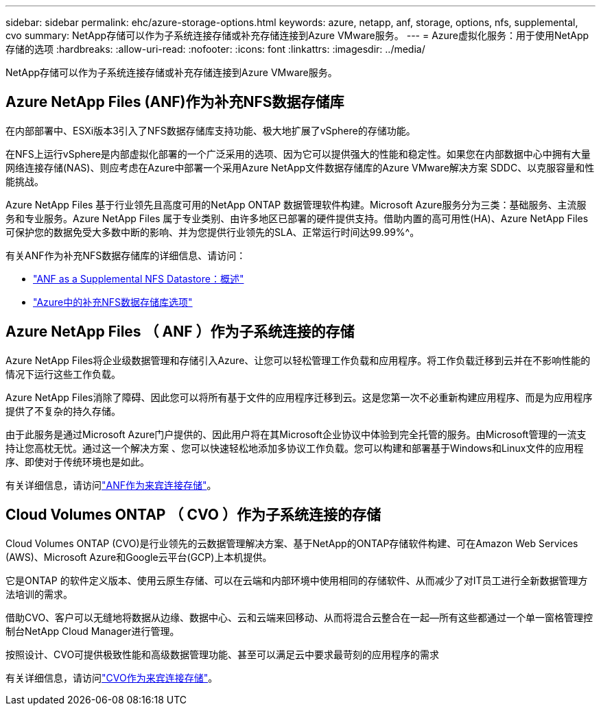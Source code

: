 ---
sidebar: sidebar 
permalink: ehc/azure-storage-options.html 
keywords: azure, netapp, anf, storage, options, nfs, supplemental, cvo 
summary: NetApp存储可以作为子系统连接存储或补充存储连接到Azure VMware服务。 
---
= Azure虚拟化服务：用于使用NetApp存储的选项
:hardbreaks:
:allow-uri-read: 
:nofooter: 
:icons: font
:linkattrs: 
:imagesdir: ../media/


[role="lead"]
NetApp存储可以作为子系统连接存储或补充存储连接到Azure VMware服务。



== Azure NetApp Files (ANF)作为补充NFS数据存储库

在内部部署中、ESXi版本3引入了NFS数据存储库支持功能、极大地扩展了vSphere的存储功能。

在NFS上运行vSphere是内部虚拟化部署的一个广泛采用的选项、因为它可以提供强大的性能和稳定性。如果您在内部数据中心中拥有大量网络连接存储(NAS)、则应考虑在Azure中部署一个采用Azure NetApp文件数据存储库的Azure VMware解决方案 SDDC、以克服容量和性能挑战。

Azure NetApp Files 基于行业领先且高度可用的NetApp ONTAP 数据管理软件构建。Microsoft Azure服务分为三类：基础服务、主流服务和专业服务。Azure NetApp Files 属于专业类别、由许多地区已部署的硬件提供支持。借助内置的高可用性(HA)、Azure NetApp Files可保护您的数据免受大多数中断的影响、并为您提供行业领先的SLA、正常运行时间达99.99%^。

有关ANF作为补充NFS数据存储库的详细信息、请访问：

* link:azure-native-overview.html["ANF as a Supplemental NFS Datastore：概述"]
* link:azure-native-nfs-datastore-option.html["Azure中的补充NFS数据存储库选项"]




== Azure NetApp Files （ ANF ）作为子系统连接的存储

Azure NetApp Files将企业级数据管理和存储引入Azure、让您可以轻松管理工作负载和应用程序。将工作负载迁移到云并在不影响性能的情况下运行这些工作负载。

Azure NetApp Files消除了障碍、因此您可以将所有基于文件的应用程序迁移到云。这是您第一次不必重新构建应用程序、而是为应用程序提供了不复杂的持久存储。

由于此服务是通过Microsoft Azure门户提供的、因此用户将在其Microsoft企业协议中体验到完全托管的服务。由Microsoft管理的一流支持让您高枕无忧。通过这一个解决方案 、您可以快速轻松地添加多协议工作负载。您可以构建和部署基于Windows和Linux文件的应用程序、即使对于传统环境也是如此。

有关详细信息，请访问link:azure-guest.html#anf["ANF作为来宾连接存储"]。



== Cloud Volumes ONTAP （ CVO ）作为子系统连接的存储

Cloud Volumes ONTAP (CVO)是行业领先的云数据管理解决方案、基于NetApp的ONTAP存储软件构建、可在Amazon Web Services (AWS)、Microsoft Azure和Google云平台(GCP)上本机提供。

它是ONTAP 的软件定义版本、使用云原生存储、可以在云端和内部环境中使用相同的存储软件、从而减少了对IT员工进行全新数据管理方法培训的需求。

借助CVO、客户可以无缝地将数据从边缘、数据中心、云和云端来回移动、从而将混合云整合在一起—所有这些都通过一个单一窗格管理控制台NetApp Cloud Manager进行管理。

按照设计、CVO可提供极致性能和高级数据管理功能、甚至可以满足云中要求最苛刻的应用程序的需求

有关详细信息，请访问link:azure-guest.html#azure-cvo["CVO作为来宾连接存储"]。
